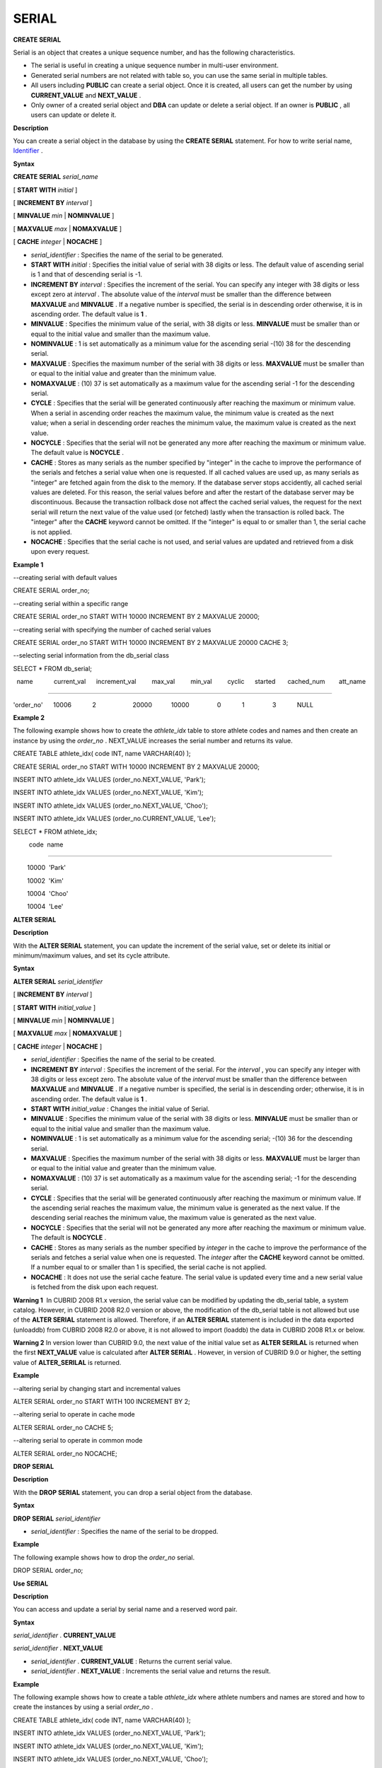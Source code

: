 ******
SERIAL
******


**CREATE SERIAL**

Serial is an object that creates a unique sequence number, and has the following characteristics.

*   The serial is useful in creating a unique sequence number in multi-user environment.



*   Generated serial numbers are not related with table so, you can use the same serial in multiple tables.



*   All users including
    **PUBLIC**
    can create a serial object. Once it is created, all users can get the number by using
    **CURRENT_VALUE**
    and
    **NEXT_VALUE**
    .



*   Only owner of a created serial object and
    **DBA**
    can update or delete a serial object. If an owner is
    **PUBLIC**
    , all users can update or delete it.



**Description**

You can create a serial object in the database by using the
**CREATE SERIAL**
statement. For how to write serial name,
`Identifier <#syntax_csql_syntaxtype_identifie_2262>`_
.

**Syntax**

**CREATE SERIAL**
*serial_name*

[
**START WITH**
*initial*
]

[
**INCREMENT BY**
*interval*
]

[
**MINVALUE**
*min*
|
**NOMINVALUE**
]

[
**MAXVALUE**
*max*
|
**NOMAXVALUE**
]

[
**CACHE**
*integer*
|
**NOCACHE**
]

*   *serial_identifier*
    : Specifies the name of the serial to be generated.



*   **START WITH**
    *initial*
    : Specifies the initial value of serial with 38 digits or less. The default value of ascending serial is 1 and that of descending serial is -1.



*   **INCREMENT BY**
    *interval*
    : Specifies the increment of the serial. You can specify any integer with 38 digits or less except zero at
    *interval*
    . The absolute value of the
    *interval*
    must be smaller than the difference between
    **MAXVALUE**
    and
    **MINVALUE**
    . If a negative number is specified, the serial is in descending order otherwise, it is in ascending order. The default value is
    **1**
    .



*   **MINVALUE**
    : Specifies the minimum value of the serial, with 38 digits or less.
    **MINVALUE**
    must be smaller than or equal to the initial value and smaller than the maximum value.



*   **NOMINVALUE**
    : 1 is set automatically as a minimum value for the ascending serial -(10)
    38
    for the descending serial.



*   **MAXVALUE**
    : Specifies the maximum number of the serial with 38 digits or less.
    **MAXVALUE**
    must be smaller than or equal to the initial value and greater than the minimum value.



*   **NOMAXVALUE**
    : (10)
    37
    is set automatically as a maximum value for the ascending serial -1 for the descending serial.



*   **CYCLE**
    : Specifies that the serial will be generated continuously after reaching the maximum or minimum value. When a serial in ascending order reaches the maximum value, the minimum value is created as the next value; when a serial in descending order reaches the minimum value, the maximum value is created as the next value.



*   **NOCYCLE**
    : Specifies that the serial will not be generated any more after reaching the maximum or minimum value. The default value is
    **NOCYCLE**
    .



*   **CACHE**
    : Stores as many serials as the number specified by "integer" in the cache to improve the performance of the serials and fetches a serial value when one is requested. If all cached values are used up, as many serials as "integer" are fetched again from the disk to the memory. If the database server stops accidently, all cached serial values are deleted. For this reason, the serial values before and after the restart of the database server may be discontinuous. Because the transaction rollback dose not affect the cached serial values, the request for the next serial will return the next value of the value used (or fetched) lastly when the transaction is rolled back. The "integer" after the
    **CACHE**
    keyword cannot be omitted. If the "integer" is equal to or smaller than 1, the serial cache is not applied.



*   **NOCACHE**
    : Specifies that the serial cache is not used, and serial values are updated and retrieved from a disk upon every request.



**Example 1**

--creating serial with default values

CREATE SERIAL order_no;

 

--creating serial within a specific range

CREATE SERIAL order_no START WITH 10000 INCREMENT BY 2 MAXVALUE 20000;

--creating serial with specifying the number of cached serial values

CREATE SERIAL order_no START WITH 10000 INCREMENT BY 2 MAXVALUE 20000 CACHE 3;

 

--selecting serial information from the db_serial class

SELECT * FROM db_serial;

 

  name            current_val      increment_val         max_val         min_val         cyclic      started       cached_num        att_name

====================================================================================================================================================

'order_no'      10006            2                     20000           10000                0            1                3            NULL

**Example 2**

The following example shows how to create the
*athlete_idx*
table to store athlete codes and names and then create an instance by using the
*order_no*
. NEXT_VALUE increases the serial number and returns its value.

CREATE TABLE athlete_idx( code INT, name VARCHAR(40) );

CREATE SERIAL order_no START WITH 10000 INCREMENT BY 2 MAXVALUE 20000;

INSERT INTO athlete_idx VALUES (order_no.NEXT_VALUE, 'Park');

INSERT INTO athlete_idx VALUES (order_no.NEXT_VALUE, 'Kim');

INSERT INTO athlete_idx VALUES (order_no.NEXT_VALUE, 'Choo');

INSERT INTO athlete_idx VALUES (order_no.CURRENT_VALUE, 'Lee');

SELECT * FROM athlete_idx;

 

         code  name

===================================

        10000  'Park'

        10002  'Kim'

        10004  'Choo'

        10004  'Lee'

**ALTER SERIAL**

**Description**

With the
**ALTER SERIAL**
statement, you can update the increment of the serial value, set or delete its initial or minimum/maximum values, and set its cycle attribute.

**Syntax**

**ALTER SERIAL**
*serial_identifier*

[
**INCREMENT BY**
*interval*
]

[
**START WITH**
*initial_value*
]

[
**MINVALUE**
*min*
|
**NOMINVALUE**
]

[
**MAXVALUE**
*max*
|
**NOMAXVALUE**
]

[
**CACHE**
*integer*
|
**NOCACHE**
]

*   *serial_identifier*
    : Specifies the name of the serial to be created.



*   **INCREMENT BY**
    *interval*
    : Specifies the increment of the serial. For the
    *interval*
    , you can specify any integer with 38 digits or less except zero. The absolute value of the
    *interval*
    must be smaller than the difference between
    **MAXVALUE**
    and
    **MINVALUE**
    . If a negative number is specified, the serial is in descending order; otherwise, it is in ascending order. The default value is
    **1**
    .



*   **START WITH**
    *initial_value*
    : Changes the initial value of Serial.



*   **MINVALUE**
    : Specifies the minimum value of the serial with 38 digits or less.
    **MINVALUE**
    must be smaller than or equal to the initial value and smaller than the maximum value.



*   **NOMINVALUE**
    : 1 is set automatically as a minimum value for the ascending serial; -(10)
    36
    for the descending serial.



*   **MAXVALUE**
    : Specifies the maximum number of the serial with 38 digits or less.
    **MAXVALUE**
    must be larger than or equal to the initial value and greater than the minimum value.



*   **NOMAXVALUE**
    : (10)
    37
    is set automatically as a maximum value for the ascending serial; -1 for the descending serial.



*   **CYCLE**
    : Specifies that the serial will be generated continuously after reaching the maximum or minimum value. If the ascending serial reaches the maximum value, the minimum value is generated as the next value. If the descending serial reaches the minimum value, the maximum value is generated as the next value.



*   **NOCYCLE**
    : Specifies that the serial will not be generated any more after reaching the maximum or minimum value. The default is
    **NOCYCLE**
    .



*   **CACHE**
    : Stores as many serials as the number specified by
    *integer*
    in the cache to improve the performance of the serials and fetches a serial value when one is requested. The
    *integer*
    after the
    **CACHE**
    keyword cannot be omitted. If a number equal to or smaller than 1 is specified, the serial cache is not applied.



*   **NOCACHE**
    : It does not use the serial cache feature. The serial value is updated every time and a new serial value is fetched from the disk upon each request.



**Warning 1**
 In CUBRID 2008 R1.x version, the serial value can be modified by updating the db_serial table, a system catalog. However, in CUBRID 2008 R2.0 version or above, the modification of the db_serial table is not allowed but use of the
**ALTER SERIAL**
statement is allowed. Therefore, if an
**ALTER SERIAL**
statement is included in the data exported (unloaddb) from CUBRID 2008 R2.0 or above, it is not allowed to import (loaddb) the data in CUBRID 2008 R1.x or below.

**Warning 2**
In version lower than CUBRID 9.0, the next value of the initial value set as
**ALTER SERILAL**
is returned when the first
**NEXT_VALUE**
value is calculated after
**ALTER SERIAL**
. However, in version of CUBRID 9.0 or higher, the setting value of
**ALTER_SERILAL**
is returned.

**Example**

--altering serial by changing start and incremental values

ALTER SERIAL order_no START WITH 100 INCREMENT BY 2;

 

--altering serial to operate in cache mode

ALTER SERIAL order_no CACHE 5;

 

--altering serial to operate in common mode

ALTER SERIAL order_no NOCACHE;

**DROP SERIAL**

**Description**

With the
**DROP SERIAL**
statement, you can drop a serial object from the database.

**Syntax**

**DROP SERIAL**
*serial_identifier*

*   *serial_identifier*
    : Specifies the name of the serial to be dropped.



**Example**

The following example shows how to drop the
*order_no*
serial.

DROP SERIAL order_no;

**Use SERIAL**

**Description**

You can access and update a serial by serial name and a reserved word pair.

**Syntax**

*serial_identifier*
.
**CURRENT_VALUE**

*serial_identifier*
.
**NEXT_VALUE**

*   *serial_identifier*
    .
    **CURRENT_VALUE**
    : Returns the current serial value.



*   *serial_identifier*
    .
    **NEXT_VALUE**
    : Increments the serial value and returns the result.



**Example**

The following example shows how to create a table
*athlete_idx*
where athlete numbers and names are stored and how to create the instances by using a serial
*order_no*
.

CREATE TABLE athlete_idx( code INT, name VARCHAR(40) );

INSERT INTO athlete_idx VALUES (order_no.NEXT_VALUE, 'Park');

INSERT INTO athlete_idx VALUES (order_no.NEXT_VALUE, 'Kim');

INSERT INTO athlete_idx VALUES (order_no.NEXT_VALUE, 'Choo');

INSERT INTO athlete_idx VALUES (order_no.NEXT_VALUE, 'Lee');SELECT * FROM athlete_idx;

 

         code  name

===================================

        10000  'Park'

        10002  'Kim'

        10004  'Choo'

        10006  'Lee'

**Remark**

When you use a serial for the first time after creating it,
**NEXT_VALUE**
returns the initial value. Subsequently, the sum of the current value and the increment are returned.

**Serial Function**

**Description**

The
**Serial**
function consists of the
**SERIAL_CURRENT_VALUE**
and
**SERIAL_NEXT_VALUE**
functions.

The
**SERIAL_CURRENT_VALUE**
function returns the current serial value, which is the same value as
*serial_name*
**.current_value**
.

This function returns as much added value as interval specified. The serial interval is determined by the value of a 
**CREATE SERIAL ... INCREMENT BY**
statement.
**SERIAL_NEXT_VALUE**
(
*serial_name*
, 1) returns the same value as
*serial_name*
**.next_value**
.

To get a large amount of serials at once, specify the desired number as an argument to call the
**SERIAL_NEXT_VALUE**
function only once; which has an advantage over calling repeatedly
*serial_name*
**.next_value**
in terms of performance.

Assume that an application process is trying to get the number of n serials at once. To perform it, call
**SERIAL_NEXT_VALUE**
(
*serial_name*
, N) one time to store a return value and calculate a serial value between (a serial start value) and (the return value). (Serial value at the point of function call) is equal to the value of (return value) - (desired number of serials) * (serial interval).

For example, if you create a serial starting 101 and increasing by 1 and call
**SERIAL_NEXT_VALUE**
(
*serial_name*
, 10), it returns 110. The start value at the point is 110-(10-1)*1 = 101. Therefore, 10 serial values such as 101, 102, 103, ... 110 can be used by an application process. If
**SERIAL_NEXT_VALUE**
(
*serial_name*
, 10) is called in succession, 120 is returned; the start value at this point is 120-(10-1)*1 = 111.

**Syntax**

**SERIAL_CURRENT_VALUE**
(
*serial_name*
)

**SERIAL_NEXT_VALUE**
(
*serial_name*
,
*number*
)

*   *serial_name*
    : Serial name



*   *number*
    : The number of serials to be obtained



**Example**

CREATE SERIAL order_no START WITH 10000 INCREMENT BY 2 MAXVALUE 20000;

SELECT SERIAL_CURRENT_VALUE(order_no);

10000

 

-- At first, the first serial value starts with the initial serial value, 10000. So the l0'th serial value will be 10009.

SELECT SERIAL_NEXT_VALUE(order_no, 10);

10009

 

SELECT SERIAL_NEXT_VALUE(order_no, 10);

10019

**Remark**

If you create a serial and calls the
**SERIAL_NEXT_VALUE**
function for the first time, a value of (serial interval) * (desired number of serials - 1) added to the current value is returned. If you call the
**SERIAL_NEXT_VALUE**
function in succession, a value of (serial interval) * (desired number of serials) added to the current is returned (see the example above).
